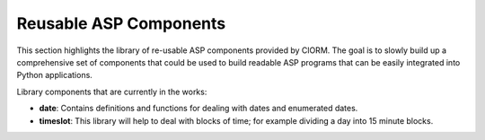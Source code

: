 .. _liborm:

Reusable ASP Components
=======================

This section highlights the library of re-usable ASP components provided by
ClORM. The goal is to slowly build up a comprehensive set of components that
could be used to build readable ASP programs that can be easily integrated into
Python applications.

Library components that are currently in the works:

- **date**: Contains definitions and functions for dealing with dates and
  enumerated dates.
- **timeslot**: This library will help to deal with blocks of time; for example
  dividing a day into 15 minute blocks.
